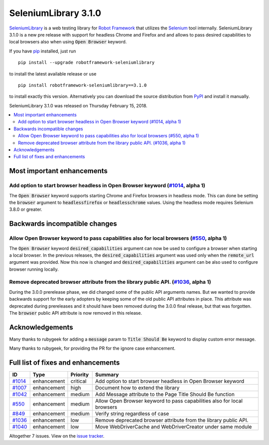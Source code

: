 =====================
SeleniumLibrary 3.1.0
=====================


.. default-role:: code


SeleniumLibrary_ is a web testing library for `Robot Framework`_ that utilizes
the Selenium_ tool internally. SeleniumLibrary 3.1.0 is a new pre release with
support for headless Chrome and Firefox and and allows to pass desired capabilities
to local browsers also when using `Open Browser` keyword.

If you have pip_ installed, just run

::

   pip install --upgrade robotframework-seleniumlibrary

to install the latest available release or use

::

   pip install robotframework-seleniumlibrary==3.1.0

to install exactly this version. Alternatively you can download the source
distribution from PyPI_ and install it manually.

SeleniumLibrary 3.1.0 was released on Thursday February 15, 2018.

.. _Robot Framework: http://robotframework.org
.. _SeleniumLibrary: https://github.com/robotframework/SeleniumLibrary
.. _Selenium: http://seleniumhq.org
.. _pip: http://pip-installer.org
.. _PyPI: https://pypi.python.org/pypi/robotframework-seleniumlibrary
.. _issue tracker: https://github.com/robotframework/SeleniumLibrary/issues?q=milestone%3Av3.1.0


.. contents::
   :depth: 2
   :local:

Most important enhancements
===========================

Add option to start browser headless in Open Browser keyword (`#1014`_, alpha 1)
--------------------------------------------------------------------------------
The `Open Browser` keyword supports starting Chrome and Firefox browsers in headless
mode. This can done be setting the `browser` argument to `headlessfirefox` or
`headlesschrome` values. Using the headless mode requires Selenium 3.8.0 or greater.

Backwards incompatible changes
==============================

Allow Open Browser keyword to pass capabilities also for local browsers (`#550`_, alpha 1)
------------------------------------------------------------------------------------------
The `Open Browser` keyword `desired_capabilities` argument can now be used to configure
a browser when starting a local browser. In the previous releases, the `desired_capabilities`
argument was used only when the `remote_url` argument was provided. Now this now is changed
and `desired_capabilities` argument can be also used to configure browser running locally.

Remove deprecated browser attribute from the library public API.  (`#1036`_, alpha 1)
-------------------------------------------------------------------------------------
During the 3.0.0 prerelease phase, we did changed some of the public API arguments names.
But we wanted to provide backwards support for the early adopters by keeping some of the
old public API attributes in place. This attribute was deprecated during prereleases and it
should have been removed during the 3.0.0 final release, but that was forgotten.
The `browser` public API attribute is now removed in this release.


Acknowledgements
================

Many thanks to rubygeek for adding a `message` param to `Title Should Be` keyword to display
custom error message.

Many thanks to rubygeek, for providing the PR for the ignore case enhancement.

Full list of fixes and enhancements
===================================

.. list-table::
    :header-rows: 1

    * - ID
      - Type
      - Priority
      - Summary
    * - `#1014`_
      - enhancement
      - critical
      - Add option to start browser headless in Open Browser keyword
    * - `#1007`_
      - enhancement
      - high
      - Document how to extend the library
    * - `#1042`_
      - enhancement
      - medium
      - Add Message attribute to the Page Title Should Be function
    * - `#550`_
      - enhancement
      - medium
      - Allow Open Browser keyword to pass capabilities also for local browsers
    * - `#849`_
      - enhancement
      - medium
      - Verify string regardless of case
    * - `#1036`_
      - enhancement
      - low
      - Remove deprecated browser attribute from the library public API.
    * - `#1040`_
      - enhancement
      - low
      - Move WebDriverCache and WebDriverCreator under same module

Altogether 7 issues. View on the `issue tracker <https://github.com/robotframework/SeleniumLibrary/issues?q=milestone%3Av3.1.0>`__.

.. _#1014: https://github.com/robotframework/SeleniumLibrary/issues/1014
.. _#1007: https://github.com/robotframework/SeleniumLibrary/issues/1007
.. _#1042: https://github.com/robotframework/SeleniumLibrary/issues/1042
.. _#550: https://github.com/robotframework/SeleniumLibrary/issues/550
.. _#849: https://github.com/robotframework/SeleniumLibrary/issues/849
.. _#1036: https://github.com/robotframework/SeleniumLibrary/issues/1036
.. _#1040: https://github.com/robotframework/SeleniumLibrary/issues/1040
